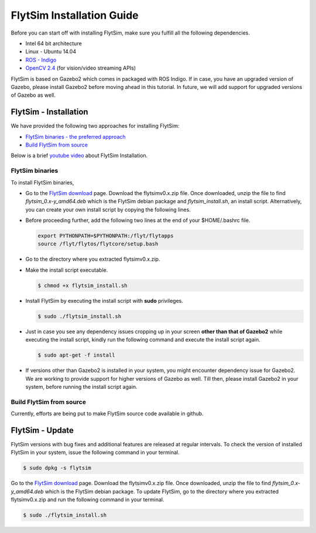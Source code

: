 .. _FlytSim Installation Guide: 

FlytSim Installation Guide
==========================


Before you can start off with installing FlytSim, make sure you fulfill all the following dependencies.

* Intel 64 bit architecture
* Linux - Ubuntu 14.04
* `ROS - Indigo`_
* `OpenCV 2.4`_ (for vision/video streaming APIs)
  
FlytSim is based on Gazebo2 which comes in packaged with ROS Indigo. If in case, you have an upgraded version of Gazebo, please install Gazebo2 before moving ahead in this tutorial. In future, we will add support for upgraded versions of Gazebo as well. 

.. But if you want to upgrade your Gazebo version, follow the steps mentioned in `this`_ tutorial. 

.. _FlytSim Installation:

FlytSim - Installation
----------------------

We have provided the following two approaches for installing FlytSim:

* `FlytSim binaries - the preferred approach`_
* `Build FlytSim from source`_

Below is a brief `youtube video <https://www.youtube.com/watch?v=4s2nw5y610o>`_ about FlytSim Installation.

..  youtube:: 4s2nw5y610o
    :aspect: 16:9
    :width: 100%

  
.. _FlytSim binaries - the preferred approach:

FlytSim binaries
^^^^^^^^^^^^^^^^

To install FlytSim binaries, 

* Go to the `FlytSim download`_ page. Download the flytsimv0.x.zip file. Once downloaded, unzip the file to find *flytsim_0.x-y_amd64.deb* which is the FlytSim debian package and *flytsim_install.sh*, an install script. Alternatively, you can create your own install script by copying the following lines.

  .. literalinclude:: include/flytsim_install.sh
	   :language: bash
	   :tab-width: 4

* Before proceeding further, add the following two lines at the end of your $HOME/.bashrc file.
    
  .. code-block:: bash

     export PYTHONPATH=$PYTHONPATH:/flyt/flytapps
     source /flyt/flytos/flytcore/setup.bash

* Go to the directory where you extracted flytsimv0.x.zip. 
* Make the install script executable.

  .. code-block:: bash

			$ chmod +x flytsim_install.sh

* Install FlytSim by executing the install script with **sudo** privileges.

  .. code-block:: bash

			$ sudo ./flytsim_install.sh

* Just in case you see any dependency issues cropping up in your screen **other than that of Gazebo2** while executing the install script, kindly run the following command and execute the install script again.
  	
  .. code-block:: bash

	  	$ sudo apt-get -f install 

* If versions other than Gazebo2 is installed in your system, you might encounter dependency issue for Gazebo2. We are working to provide support for higher versions of Gazebo as well. Till then, please install Gazebo2 in your system, before running the install script again. 

.. _Build FlytSim from source:

Build FlytSim from source
^^^^^^^^^^^^^^^^^^^^^^^^^

Currently, efforts are being put to make FlytSim source code available in github.


.. _FlytSim update:

FlytSim - Update
----------------

FlytSim versions with bug fixes and additional features are released at regular intervals. To check the version of installed FlytSim in your system, issue the following command in your terminal.

.. code-block:: bash

   $ sudo dpkg -s flytsim

Go to the `FlytSim download`_ page. Download the flytsimv0.x.zip file. Once downloaded, unzip the file to find *flytsim_0.x-y_amd64.deb* which is the FlytSim debian package. To update FlytSim, go to the directory where you extracted flytsimv0.x.zip and run the following command in your terminal.
    
.. code-block:: bash

   $ sudo ./flytsim_install.sh

.. _ROS - Indigo: http://wiki.ros.org/indigo/Installation/Ubuntu
.. _this: https://github.com/ethz-asl/rotors_simulator/wiki/Gazebo-and-Gazebo-Ros-Installation
.. _FlytSim Download: http://www.flytbase.com/flytos/#flytsim_3d
.. _OpenCV 2.4: http://docs.opencv.org/2.4/doc/tutorials/introduction/linux_install/linux_install.html
